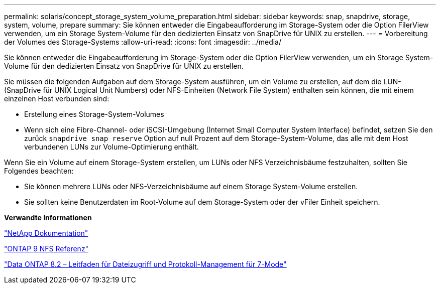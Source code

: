 ---
permalink: solaris/concept_storage_system_volume_preparation.html 
sidebar: sidebar 
keywords: snap, snapdrive, storage, system, volume, prepare 
summary: Sie können entweder die Eingabeaufforderung im Storage-System oder die Option FilerView verwenden, um ein Storage System-Volume für den dedizierten Einsatz von SnapDrive für UNIX zu erstellen. 
---
= Vorbereitung der Volumes des Storage-Systems
:allow-uri-read: 
:icons: font
:imagesdir: ../media/


[role="lead"]
Sie können entweder die Eingabeaufforderung im Storage-System oder die Option FilerView verwenden, um ein Storage System-Volume für den dedizierten Einsatz von SnapDrive für UNIX zu erstellen.

Sie müssen die folgenden Aufgaben auf dem Storage-System ausführen, um ein Volume zu erstellen, auf dem die LUN- (SnapDrive für UNIX Logical Unit Numbers) oder NFS-Einheiten (Network File System) enthalten sein können, die mit einem einzelnen Host verbunden sind:

* Erstellung eines Storage-System-Volumes
* Wenn sich eine Fibre-Channel- oder iSCSI-Umgebung (Internet Small Computer System Interface) befindet, setzen Sie den zurück `snapdrive snap reserve` Option auf null Prozent auf dem Storage-System-Volume, das alle mit dem Host verbundenen LUNs zur Volume-Optimierung enthält.


Wenn Sie ein Volume auf einem Storage-System erstellen, um LUNs oder NFS Verzeichnisbäume festzuhalten, sollten Sie Folgendes beachten:

* Sie können mehrere LUNs oder NFS-Verzeichnisbäume auf einem Storage System-Volume erstellen.
* Sie sollten keine Benutzerdaten im Root-Volume auf dem Storage-System oder der vFiler Einheit speichern.


*Verwandte Informationen*

http://mysupport.netapp.com/portal/documentation["NetApp Dokumentation"]

http://docs.netapp.com/ontap-9/topic/com.netapp.doc.cdot-famg-nfs/home.html["ONTAP 9 NFS Referenz"]

https://library.netapp.com/ecm/ecm_download_file/ECMP1401220["Data ONTAP 8.2 – Leitfaden für Dateizugriff und Protokoll-Management für 7-Mode"]
